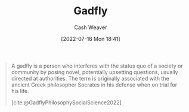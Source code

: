 :PROPERTIES:
:ID:       ef091c65-8db5-40c8-b577-e34b3070143d
:END:
#+title: Gadfly
#+author: Cash Weaver
#+date: [2022-07-18 Mon 18:41]
#+filetags: :concept:

#+begin_quote
A gadfly is a person who interferes with the status quo of a society or community by posing novel, potentially upsetting questions, usually directed at authorities. The term is originally associated with the ancient Greek philosopher Socrates in his defense when on trial for his life.

[cite:@GadflyPhilosophySocialScience2022]
#+end_quote

#+print_bibliography:
* Anki :noexport:
:PROPERTIES:
:ANKI_DECK: Default
:END:
** [[id:ef091c65-8db5-40c8-b577-e34b3070143d][Gadfly]]
:PROPERTIES:
:ANKI_DECK: Default
:ANKI_NOTE_TYPE: Definition
:ANKI_NOTE_ID: 1658194957975
:END:
*** Context
*** Definition
A person who interferes with the status quo of a society or community by posing novel, potentially upsetting, questions, usually directed at authorities.
*** Extra
*** Source
[cite:@GadflyPhilosophySocialScience2022]
